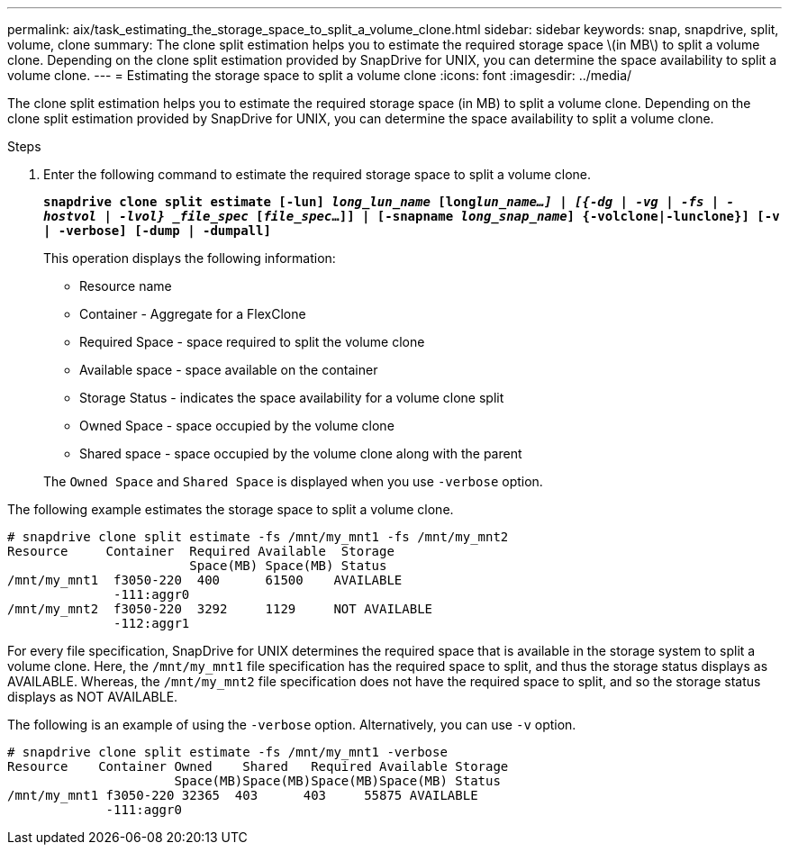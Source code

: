 ---
permalink: aix/task_estimating_the_storage_space_to_split_a_volume_clone.html
sidebar: sidebar
keywords: snap, snapdrive, split, volume, clone
summary: The clone split estimation helps you to estimate the required storage space \(in MB\) to split a volume clone. Depending on the clone split estimation provided by SnapDrive for UNIX, you can determine the space availability to split a volume clone.
---
= Estimating the storage space to split a volume clone
:icons: font
:imagesdir: ../media/

[.lead]
The clone split estimation helps you to estimate the required storage space (in MB) to split a volume clone. Depending on the clone split estimation provided by SnapDrive for UNIX, you can determine the space availability to split a volume clone.

.Steps

. Enter the following command to estimate the required storage space to split a volume clone.
+
`*snapdrive clone split estimate [-lun] _long_lun_name_ [long___lun_name__...] | [{-dg | -vg | -fs | -hostvol | -lvol} _file_spec_ [_file_spec_...]] | [-snapname _long_snap_name_] {-volclone|-lunclone}] [-v | -verbose] [-dump | -dumpall]*`
+
This operation displays the following information:

 ** Resource name
 ** Container - Aggregate for a FlexClone
 ** Required Space - space required to split the volume clone
 ** Available space - space available on the container
 ** Storage Status - indicates the space availability for a volume clone split
 ** Owned Space - space occupied by the volume clone
 ** Shared space - space occupied by the volume clone along with the parent

+
The `Owned Space` and `Shared Space` is displayed when you use `-verbose` option.

The following example estimates the storage space to split a volume clone.

----
# snapdrive clone split estimate -fs /mnt/my_mnt1 -fs /mnt/my_mnt2
Resource     Container  Required Available  Storage
                        Space(MB) Space(MB) Status
/mnt/my_mnt1  f3050-220  400      61500    AVAILABLE
              -111:aggr0
/mnt/my_mnt2  f3050-220  3292     1129     NOT AVAILABLE
              -112:aggr1
----

For every file specification, SnapDrive for UNIX determines the required space that is available in the storage system to split a volume clone. Here, the `/mnt/my_mnt1` file specification has the required space to split, and thus the storage status displays as AVAILABLE. Whereas, the `/mnt/my_mnt2` file specification does not have the required space to split, and so the storage status displays as NOT AVAILABLE.

The following is an example of using the `-verbose` option. Alternatively, you can use `-v` option.

----
# snapdrive clone split estimate -fs /mnt/my_mnt1 -verbose
Resource    Container Owned    Shared   Required Available Storage
                      Space(MB)Space(MB)Space(MB)Space(MB) Status
/mnt/my_mnt1 f3050-220 32365  403      403     55875 AVAILABLE
             -111:aggr0
----
